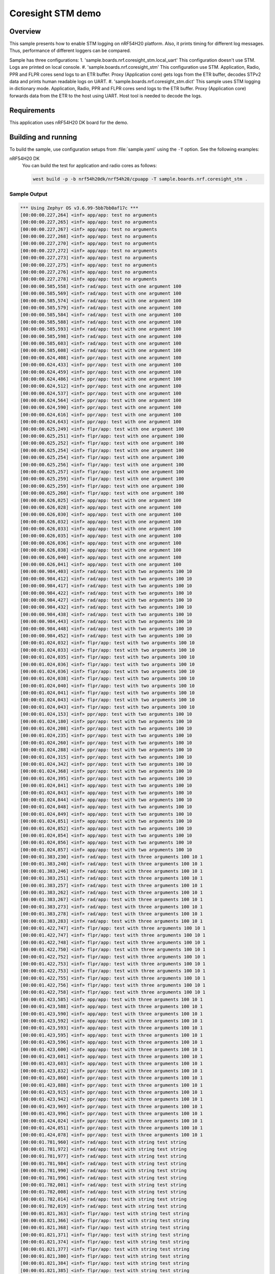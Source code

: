 .. _nrf-coresight-stm-sample:

Coresight STM demo
##################

Overview
********

This sample presents how to enable STM logging on nRF54H20 platform.
Also, it prints timing for different log messages.
Thus, performance of different loggers can be compared.

Sample has three configurations:
1. 'sample.boards.nrf.coresight_stm.local_uart'
This configuration doesn't use STM. Logs are printed on local console.
#. 'sample.boards.nrf.coresight_stm'
This configuration use STM. Application, Radio, PPR and FLPR cores send logs to an ETR buffer.
Proxy (Application core) gets logs from the ETR buffer, decodes STPv2 data
and prints human readable logs on UART.
#. 'sample.boards.nrf.coresight_stm.dict'
This sample uses STM logging in dictionary mode. Application, Radio, PPR and FLPR cores
send logs to the ETR buffer. Proxy (Application core) forwards data from the ETR to
the host using UART. Host tool is needed to decode the logs.

Requirements
************

This application uses nRF54H20 DK board for the demo.

Building and running
********************

To build the sample, use configuration setups from :file:`sample.yaml` using the ``-T`` option.
See the following examples:

nRF54H20 DK
  You can build the test for application and radio cores as follows:

  .. code-block:: console

     west build -p -b nrf54h20dk/nrf54h20/cpuapp -T sample.boards.nrf.coresight_stm .

Sample Output
=============

.. code-block:: console

   *** Using Zephyr OS v3.6.99-5bb7bb0af17c ***
   [00:00:00.227,264] <inf> app/app: test no arguments
   [00:00:00.227,265] <inf> app/app: test no arguments
   [00:00:00.227,267] <inf> app/app: test no arguments
   [00:00:00.227,268] <inf> app/app: test no arguments
   [00:00:00.227,270] <inf> app/app: test no arguments
   [00:00:00.227,272] <inf> app/app: test no arguments
   [00:00:00.227,273] <inf> app/app: test no arguments
   [00:00:00.227,275] <inf> app/app: test no arguments
   [00:00:00.227,276] <inf> app/app: test no arguments
   [00:00:00.227,278] <inf> app/app: test no arguments
   [00:00:00.585,558] <inf> rad/app: test with one argument 100
   [00:00:00.585,569] <inf> rad/app: test with one argument 100
   [00:00:00.585,574] <inf> rad/app: test with one argument 100
   [00:00:00.585,579] <inf> rad/app: test with one argument 100
   [00:00:00.585,584] <inf> rad/app: test with one argument 100
   [00:00:00.585,588] <inf> rad/app: test with one argument 100
   [00:00:00.585,593] <inf> rad/app: test with one argument 100
   [00:00:00.585,598] <inf> rad/app: test with one argument 100
   [00:00:00.585,603] <inf> rad/app: test with one argument 100
   [00:00:00.585,608] <inf> rad/app: test with one argument 100
   [00:00:00.624,408] <inf> ppr/app: test with one argument 100
   [00:00:00.624,433] <inf> ppr/app: test with one argument 100
   [00:00:00.624,459] <inf> ppr/app: test with one argument 100
   [00:00:00.624,486] <inf> ppr/app: test with one argument 100
   [00:00:00.624,512] <inf> ppr/app: test with one argument 100
   [00:00:00.624,537] <inf> ppr/app: test with one argument 100
   [00:00:00.624,564] <inf> ppr/app: test with one argument 100
   [00:00:00.624,590] <inf> ppr/app: test with one argument 100
   [00:00:00.624,616] <inf> ppr/app: test with one argument 100
   [00:00:00.624,643] <inf> ppr/app: test with one argument 100
   [00:00:00.625,249] <inf> flpr/app: test with one argument 100
   [00:00:00.625,251] <inf> flpr/app: test with one argument 100
   [00:00:00.625,252] <inf> flpr/app: test with one argument 100
   [00:00:00.625,254] <inf> flpr/app: test with one argument 100
   [00:00:00.625,254] <inf> flpr/app: test with one argument 100
   [00:00:00.625,256] <inf> flpr/app: test with one argument 100
   [00:00:00.625,257] <inf> flpr/app: test with one argument 100
   [00:00:00.625,259] <inf> flpr/app: test with one argument 100
   [00:00:00.625,259] <inf> flpr/app: test with one argument 100
   [00:00:00.625,260] <inf> flpr/app: test with one argument 100
   [00:00:00.626,025] <inf> app/app: test with one argument 100
   [00:00:00.626,028] <inf> app/app: test with one argument 100
   [00:00:00.626,030] <inf> app/app: test with one argument 100
   [00:00:00.626,032] <inf> app/app: test with one argument 100
   [00:00:00.626,033] <inf> app/app: test with one argument 100
   [00:00:00.626,035] <inf> app/app: test with one argument 100
   [00:00:00.626,036] <inf> app/app: test with one argument 100
   [00:00:00.626,038] <inf> app/app: test with one argument 100
   [00:00:00.626,040] <inf> app/app: test with one argument 100
   [00:00:00.626,041] <inf> app/app: test with one argument 100
   [00:00:00.984,403] <inf> rad/app: test with two arguments 100 10
   [00:00:00.984,412] <inf> rad/app: test with two arguments 100 10
   [00:00:00.984,417] <inf> rad/app: test with two arguments 100 10
   [00:00:00.984,422] <inf> rad/app: test with two arguments 100 10
   [00:00:00.984,427] <inf> rad/app: test with two arguments 100 10
   [00:00:00.984,432] <inf> rad/app: test with two arguments 100 10
   [00:00:00.984,438] <inf> rad/app: test with two arguments 100 10
   [00:00:00.984,443] <inf> rad/app: test with two arguments 100 10
   [00:00:00.984,448] <inf> rad/app: test with two arguments 100 10
   [00:00:00.984,452] <inf> rad/app: test with two arguments 100 10
   [00:00:01.024,032] <inf> flpr/app: test with two arguments 100 10
   [00:00:01.024,033] <inf> flpr/app: test with two arguments 100 10
   [00:00:01.024,035] <inf> flpr/app: test with two arguments 100 10
   [00:00:01.024,036] <inf> flpr/app: test with two arguments 100 10
   [00:00:01.024,036] <inf> flpr/app: test with two arguments 100 10
   [00:00:01.024,038] <inf> flpr/app: test with two arguments 100 10
   [00:00:01.024,040] <inf> flpr/app: test with two arguments 100 10
   [00:00:01.024,041] <inf> flpr/app: test with two arguments 100 10
   [00:00:01.024,043] <inf> flpr/app: test with two arguments 100 10
   [00:00:01.024,043] <inf> flpr/app: test with two arguments 100 10
   [00:00:01.024,153] <inf> ppr/app: test with two arguments 100 10
   [00:00:01.024,180] <inf> ppr/app: test with two arguments 100 10
   [00:00:01.024,208] <inf> ppr/app: test with two arguments 100 10
   [00:00:01.024,235] <inf> ppr/app: test with two arguments 100 10
   [00:00:01.024,260] <inf> ppr/app: test with two arguments 100 10
   [00:00:01.024,288] <inf> ppr/app: test with two arguments 100 10
   [00:00:01.024,315] <inf> ppr/app: test with two arguments 100 10
   [00:00:01.024,342] <inf> ppr/app: test with two arguments 100 10
   [00:00:01.024,368] <inf> ppr/app: test with two arguments 100 10
   [00:00:01.024,395] <inf> ppr/app: test with two arguments 100 10
   [00:00:01.024,841] <inf> app/app: test with two arguments 100 10
   [00:00:01.024,843] <inf> app/app: test with two arguments 100 10
   [00:00:01.024,844] <inf> app/app: test with two arguments 100 10
   [00:00:01.024,848] <inf> app/app: test with two arguments 100 10
   [00:00:01.024,849] <inf> app/app: test with two arguments 100 10
   [00:00:01.024,851] <inf> app/app: test with two arguments 100 10
   [00:00:01.024,852] <inf> app/app: test with two arguments 100 10
   [00:00:01.024,854] <inf> app/app: test with two arguments 100 10
   [00:00:01.024,856] <inf> app/app: test with two arguments 100 10
   [00:00:01.024,857] <inf> app/app: test with two arguments 100 10
   [00:00:01.383,230] <inf> rad/app: test with three arguments 100 10 1
   [00:00:01.383,240] <inf> rad/app: test with three arguments 100 10 1
   [00:00:01.383,246] <inf> rad/app: test with three arguments 100 10 1
   [00:00:01.383,251] <inf> rad/app: test with three arguments 100 10 1
   [00:00:01.383,257] <inf> rad/app: test with three arguments 100 10 1
   [00:00:01.383,262] <inf> rad/app: test with three arguments 100 10 1
   [00:00:01.383,267] <inf> rad/app: test with three arguments 100 10 1
   [00:00:01.383,273] <inf> rad/app: test with three arguments 100 10 1
   [00:00:01.383,278] <inf> rad/app: test with three arguments 100 10 1
   [00:00:01.383,283] <inf> rad/app: test with three arguments 100 10 1
   [00:00:01.422,747] <inf> flpr/app: test with three arguments 100 10 1
   [00:00:01.422,747] <inf> flpr/app: test with three arguments 100 10 1
   [00:00:01.422,748] <inf> flpr/app: test with three arguments 100 10 1
   [00:00:01.422,750] <inf> flpr/app: test with three arguments 100 10 1
   [00:00:01.422,752] <inf> flpr/app: test with three arguments 100 10 1
   [00:00:01.422,753] <inf> flpr/app: test with three arguments 100 10 1
   [00:00:01.422,753] <inf> flpr/app: test with three arguments 100 10 1
   [00:00:01.422,755] <inf> flpr/app: test with three arguments 100 10 1
   [00:00:01.422,756] <inf> flpr/app: test with three arguments 100 10 1
   [00:00:01.422,758] <inf> flpr/app: test with three arguments 100 10 1
   [00:00:01.423,585] <inf> app/app: test with three arguments 100 10 1
   [00:00:01.423,588] <inf> app/app: test with three arguments 100 10 1
   [00:00:01.423,590] <inf> app/app: test with three arguments 100 10 1
   [00:00:01.423,592] <inf> app/app: test with three arguments 100 10 1
   [00:00:01.423,593] <inf> app/app: test with three arguments 100 10 1
   [00:00:01.423,595] <inf> app/app: test with three arguments 100 10 1
   [00:00:01.423,596] <inf> app/app: test with three arguments 100 10 1
   [00:00:01.423,600] <inf> app/app: test with three arguments 100 10 1
   [00:00:01.423,601] <inf> app/app: test with three arguments 100 10 1
   [00:00:01.423,603] <inf> app/app: test with three arguments 100 10 1
   [00:00:01.423,832] <inf> ppr/app: test with three arguments 100 10 1
   [00:00:01.423,860] <inf> ppr/app: test with three arguments 100 10 1
   [00:00:01.423,888] <inf> ppr/app: test with three arguments 100 10 1
   [00:00:01.423,915] <inf> ppr/app: test with three arguments 100 10 1
   [00:00:01.423,942] <inf> ppr/app: test with three arguments 100 10 1
   [00:00:01.423,969] <inf> ppr/app: test with three arguments 100 10 1
   [00:00:01.423,996] <inf> ppr/app: test with three arguments 100 10 1
   [00:00:01.424,024] <inf> ppr/app: test with three arguments 100 10 1
   [00:00:01.424,051] <inf> ppr/app: test with three arguments 100 10 1
   [00:00:01.424,078] <inf> ppr/app: test with three arguments 100 10 1
   [00:00:01.781,960] <inf> rad/app: test with string test string
   [00:00:01.781,972] <inf> rad/app: test with string test string
   [00:00:01.781,977] <inf> rad/app: test with string test string
   [00:00:01.781,984] <inf> rad/app: test with string test string
   [00:00:01.781,990] <inf> rad/app: test with string test string
   [00:00:01.781,996] <inf> rad/app: test with string test string
   [00:00:01.782,001] <inf> rad/app: test with string test string
   [00:00:01.782,008] <inf> rad/app: test with string test string
   [00:00:01.782,014] <inf> rad/app: test with string test string
   [00:00:01.782,019] <inf> rad/app: test with string test string
   [00:00:01.821,363] <inf> flpr/app: test with string test string
   [00:00:01.821,366] <inf> flpr/app: test with string test string
   [00:00:01.821,368] <inf> flpr/app: test with string test string
   [00:00:01.821,371] <inf> flpr/app: test with string test string
   [00:00:01.821,374] <inf> flpr/app: test with string test string
   [00:00:01.821,377] <inf> flpr/app: test with string test string
   [00:00:01.821,380] <inf> flpr/app: test with string test string
   [00:00:01.821,384] <inf> flpr/app: test with string test string
   [00:00:01.821,385] <inf> flpr/app: test with string test string
   [00:00:01.821,388] <inf> flpr/app: test with string test string
   [00:00:01.822,235] <inf> app/app: test with string test string
   [00:00:01.822,243] <inf> app/app: test with string test string
   [00:00:01.822,246] <inf> app/app: test with string test string
   [00:00:01.822,251] <inf> app/app: test with string test string
   [00:00:01.822,254] <inf> app/app: test with string test string
   [00:00:01.822,257] <inf> app/app: test with string test string
   [00:00:01.822,260] <inf> app/app: test with string test string
   [00:00:01.822,265] <inf> app/app: test with string test string
   [00:00:01.822,268] <inf> app/app: test with string test string
   [00:00:01.822,272] <inf> app/app: test with string test string
   [00:00:01.823,420] <inf> ppr/app: test with string test string
   [00:00:01.823,486] <inf> ppr/app: test with string test string
   [00:00:01.823,550] <inf> ppr/app: test with string test string
   [00:00:01.823,614] <inf> ppr/app: test with string test string
   [00:00:01.823,680] <inf> ppr/app: test with string test string
   [00:00:01.823,744] <inf> ppr/app: test with string test string
   [00:00:01.823,808] <inf> ppr/app: test with string test string
   [00:00:01.823,873] <inf> ppr/app: test with string test string
   [00:00:01.823,937] <inf> ppr/app: test with string test string
   [00:00:01.824,001] <inf> ppr/app: test with string test string
   [00:00:02.180,627] rad/tp: 5
   [00:00:02.180,627] rad/tp: 5
   [00:00:02.180,627] rad/tp: 5
   [00:00:02.180,627] rad/tp: 5
   [00:00:02.180,627] rad/tp: 5
   [00:00:02.180,627] rad/tp: 5
   [00:00:02.180,627] rad/tp: 5
   [00:00:02.180,627] rad/tp: 5
   [00:00:02.180,627] rad/tp: 5
   [00:00:02.180,627] rad/tp: 5
   [00:00:02.180,627] rad/tp: 5
   [00:00:02.180,627] rad/tp: 5
   [00:00:02.180,627] rad/tp: 5
   [00:00:02.180,627] rad/tp: 5
   [00:00:02.180,627] rad/tp: 5
   [00:00:02.180,627] rad/tp: 5
   [00:00:02.180,628] rad/tp: 5
   [00:00:02.180,628] rad/tp: 5
   [00:00:02.180,628] rad/tp: 5
   [00:00:02.180,628] rad/tp: 5
   [00:00:02.219,971] flpr/tp: 5
   [00:00:02.219,971] flpr/tp: 5
   [00:00:02.219,971] flpr/tp: 5
   [00:00:02.219,971] flpr/tp: 5
   [00:00:02.219,971] flpr/tp: 5
   [00:00:02.219,971] flpr/tp: 5
   [00:00:02.219,971] flpr/tp: 5
   [00:00:02.219,971] flpr/tp: 5
   [00:00:02.219,971] flpr/tp: 5
   [00:00:02.219,971] flpr/tp: 5
   [00:00:02.219,971] flpr/tp: 5
   [00:00:02.219,971] flpr/tp: 5
   [00:00:02.219,971] flpr/tp: 5
   [00:00:02.219,971] flpr/tp: 5
   [00:00:02.219,971] flpr/tp: 5
   [00:00:02.219,971] flpr/tp: 5
   [00:00:02.219,971] flpr/tp: 5
   [00:00:02.219,971] flpr/tp: 5
   [00:00:02.219,971] flpr/tp: 5
   [00:00:02.219,971] flpr/tp: 5
   [00:00:02.220,870] app/tp: 5
   [00:00:02.220,870] app/tp: 5
   [00:00:02.220,872] app/tp: 5
   [00:00:02.220,872] app/tp: 5
   [00:00:02.220,872] app/tp: 5
   [00:00:02.220,872] app/tp: 5
   [00:00:02.220,872] app/tp: 5
   [00:00:02.220,872] app/tp: 5
   [00:00:02.220,872] app/tp: 5
   [00:00:02.220,872] app/tp: 5
   [00:00:02.220,872] app/tp: 5
   [00:00:02.220,872] app/tp: 5
   [00:00:02.220,872] app/tp: 5
   [00:00:02.220,872] app/tp: 5
   [00:00:02.220,872] app/tp: 5
   [00:00:02.220,872] app/tp: 5
   [00:00:02.220,872] app/tp: 5
   [00:00:02.220,872] app/tp: 5
   [00:00:02.220,872] app/tp: 5
   [00:00:02.220,872] app/tp: 5
   [00:00:02.222,940] ppr/tp: 5
   [00:00:02.222,940] ppr/tp: 5
   [00:00:02.222,940] ppr/tp: 5
   [00:00:02.222,940] ppr/tp: 5
   [00:00:02.222,942] ppr/tp: 5
   [00:00:02.222,942] ppr/tp: 5
   [00:00:02.222,942] ppr/tp: 5
   [00:00:02.222,942] ppr/tp: 5
   [00:00:02.222,942] ppr/tp: 5
   [00:00:02.222,944] ppr/tp: 5
   [00:00:02.222,944] ppr/tp: 5
   [00:00:02.222,944] ppr/tp: 5
   [00:00:02.222,944] ppr/tp: 5
   [00:00:02.222,944] ppr/tp: 5
   [00:00:02.222,945] ppr/tp: 5
   [00:00:02.222,945] ppr/tp: 5
   [00:00:02.222,945] ppr/tp: 5
   [00:00:02.222,945] ppr/tp: 5
   [00:00:02.222,945] ppr/tp: 5
   [00:00:02.222,947] ppr/tp: 5
   [00:00:02.579,160] rad/tp: 6 0000000a
   [00:00:02.579,160] rad/tp: 6 0000000a
   [00:00:02.579,160] rad/tp: 6 0000000a
   [00:00:02.579,160] rad/tp: 6 0000000a
   [00:00:02.579,160] rad/tp: 6 0000000a
   [00:00:02.579,160] rad/tp: 6 0000000a
   [00:00:02.579,160] rad/tp: 6 0000000a
   [00:00:02.579,161] rad/tp: 6 0000000a
   [00:00:02.579,161] rad/tp: 6 0000000a
   [00:00:02.579,161] rad/tp: 6 0000000a
   [00:00:02.579,161] rad/tp: 6 0000000a
   [00:00:02.579,161] rad/tp: 6 0000000a
   [00:00:02.579,161] rad/tp: 6 0000000a
   [00:00:02.579,161] rad/tp: 6 0000000a
   [00:00:02.579,161] rad/tp: 6 0000000a
   [00:00:02.579,161] rad/tp: 6 0000000a
   [00:00:02.579,161] rad/tp: 6 0000000a
   [00:00:02.579,161] rad/tp: 6 0000000a
   [00:00:02.579,161] rad/tp: 6 0000000a
   [00:00:02.579,161] rad/tp: 6 0000000a
   [00:00:02.618,481] flpr/tp: 6 0000000a
   [00:00:02.618,481] flpr/tp: 6 0000000a
   [00:00:02.618,481] flpr/tp: 6 0000000a
   [00:00:02.618,481] flpr/tp: 6 0000000a
   [00:00:02.618,481] flpr/tp: 6 0000000a
   [00:00:02.618,481] flpr/tp: 6 0000000a
   [00:00:02.618,481] flpr/tp: 6 0000000a
   [00:00:02.618,481] flpr/tp: 6 0000000a
   [00:00:02.618,481] flpr/tp: 6 0000000a
   [00:00:02.618,481] flpr/tp: 6 0000000a
   [00:00:02.618,481] flpr/tp: 6 0000000a
   [00:00:02.618,481] flpr/tp: 6 0000000a
   [00:00:02.618,481] flpr/tp: 6 0000000a
   [00:00:02.618,481] flpr/tp: 6 0000000a
   [00:00:02.618,481] flpr/tp: 6 0000000a
   [00:00:02.618,481] flpr/tp: 6 0000000a
   [00:00:02.618,481] flpr/tp: 6 0000000a
   [00:00:02.618,481] flpr/tp: 6 0000000a
   [00:00:02.618,481] flpr/tp: 6 0000000a
   [00:00:02.618,481] flpr/tp: 6 0000000a
   [00:00:02.619,382] app/tp: 6 0000000a
   [00:00:02.619,382] app/tp: 6 0000000a
   [00:00:02.619,382] app/tp: 6 0000000a
   [00:00:02.619,382] app/tp: 6 0000000a
   [00:00:02.619,382] app/tp: 6 0000000a
   [00:00:02.619,382] app/tp: 6 0000000a
   [00:00:02.619,382] app/tp: 6 0000000a
   [00:00:02.619,382] app/tp: 6 0000000a
   [00:00:02.619,382] app/tp: 6 0000000a
   [00:00:02.619,382] app/tp: 6 0000000a
   [00:00:02.619,382] app/tp: 6 0000000a
   [00:00:02.619,382] app/tp: 6 0000000a
   [00:00:02.619,382] app/tp: 6 0000000a
   [00:00:02.619,382] app/tp: 6 0000000a
   [00:00:02.619,382] app/tp: 6 0000000a
   [00:00:02.619,382] app/tp: 6 0000000a
   [00:00:02.619,384] app/tp: 6 0000000a
   [00:00:02.619,384] app/tp: 6 0000000a
   [00:00:02.619,384] app/tp: 6 0000000a
   [00:00:02.619,384] app/tp: 6 0000000a
   [00:00:02.622,417] ppr/tp: 6 0000000a
   [00:00:02.622,417] ppr/tp: 6 0000000a
   [00:00:02.622,417] ppr/tp: 6 0000000a
   [00:00:02.622,417] ppr/tp: 6 0000000a
   [00:00:02.622,419] ppr/tp: 6 0000000a
   [00:00:02.622,419] ppr/tp: 6 0000000a
   [00:00:02.622,419] ppr/tp: 6 0000000a
   [00:00:02.622,419] ppr/tp: 6 0000000a
   [00:00:02.622,419] ppr/tp: 6 0000000a
   [00:00:02.622,419] ppr/tp: 6 0000000a
   [00:00:02.622,419] ppr/tp: 6 0000000a
   [00:00:02.622,420] ppr/tp: 6 0000000a
   [00:00:02.622,420] ppr/tp: 6 0000000a
   [00:00:02.622,420] ppr/tp: 6 0000000a
   [00:00:02.622,420] ppr/tp: 6 0000000a
   [00:00:02.622,420] ppr/tp: 6 0000000a
   [00:00:02.622,420] ppr/tp: 6 0000000a
   [00:00:02.622,422] ppr/tp: 6 0000000a
   [00:00:02.622,422] ppr/tp: 6 0000000a
   [00:00:02.622,422] ppr/tp: 6 0000000a
   rad: Timing for log message with 0 arguments: 5.10us
   rad: Timing for log message with 1 argument: 6.10us
   rad: Timing for log message with 2 arguments: 6.0us
   rad: Timing for log message with 3 arguments: 6.40us
   rad: Timing for log_message with string: 7.10us
   rad: Timing for tracepoint: 0.5us
   rad: Timing for tracepoint_d32: 0.5us
   flpr: Timing for log message with 0 arguments: 1.20us
   flpr: Timing for log message with 1 argument: 1.20us
   flpr: Timing for log message with 2 arguments: 1.20us
   flpr: Timing for log message with 3 arguments: 1.30us
   flpr: Timing for log_message with string: 3.0us
   flpr: Timing for tracepoint: 0.0us
   flpr: Timing for tracepoint_d32: 0.0us
   app: Timing for log message with 0 arguments: 1.80us
   app: Timing for log message with 1 argument: 2.0us
   app: Timing for log message with 2 arguments: 2.0us
   app: Timing for log message with 3 arguments: 2.10us
   app: Timing for log_message with string: 4.40us
   app: Timing for tracepoint: 0.10us
   app: Timing for tracepoint_d32: 0.10us
   ppr: Timing for log message with 0 arguments: 25.20us
   ppr: Timing for log message with 1 argument: 26.20us
   ppr: Timing for log message with 2 arguments: 26.90us
   ppr: Timing for log message with 3 arguments: 27.40us
   ppr: Timing for log_message with string: 64.80us
   ppr: Timing for tracepoint: 0.30us
   ppr: Timing for tracepoint_d32: 0.25us

See OS Services » Logging » Multi-domain logging using ARM Coresight STM` for details.
